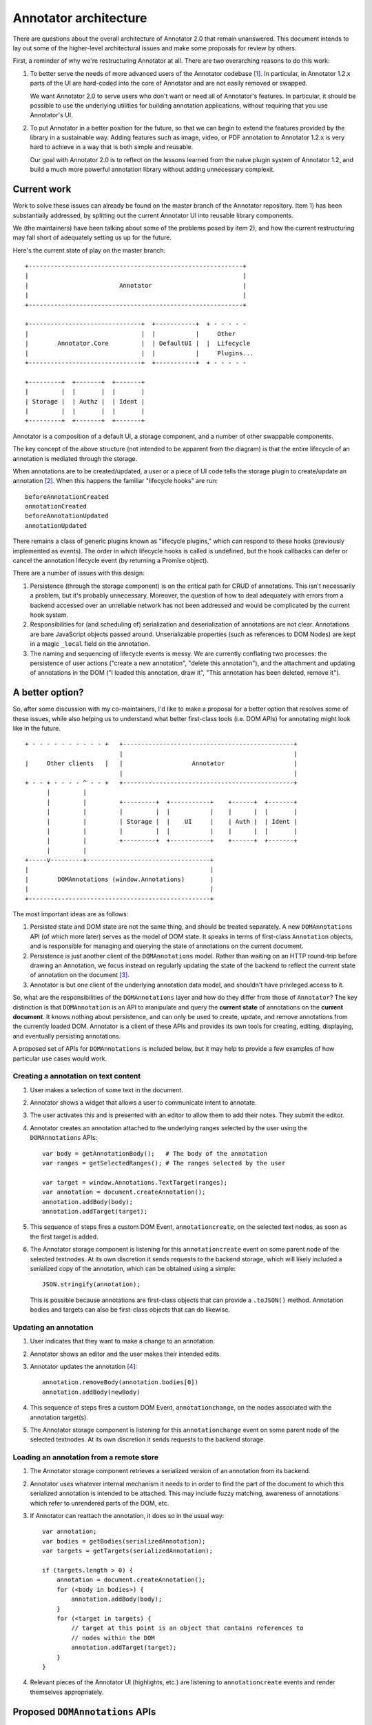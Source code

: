 Annotator architecture
======================

There are questions about the overall architecture of Annotator 2.0 that remain
unanswered. This document intends to lay out some of the higher-level
architectural issues and make some proposals for review by others.

First, a reminder of why we're restructuring Annotator at all. There are two
overarching reasons to do this work:

1.  To better serve the needs of more advanced users of the Annotator
    codebase [#adv]_. In particular, in Annotator 1.2.x parts of the UI are
    hard-coded into the core of Annotator and are not easily removed or swapped.

    We want Annotator 2.0 to serve users who don't want or need all of
    Annotator's features. In particular, it should be possible to use the
    underlying utilities for building annotation applications, without requiring
    that you use Annotator's UI.

2.  To put Annotator in a better position for the future, so that we can begin
    to extend the features provided by the library in a sustainable way. Adding
    features such as image, video, or PDF annotation to Annotator 1.2.x is very
    hard to achieve in a way that is both simple and reusable.

    Our goal with Annotator 2.0 is to reflect on the lessons learned from the
    naive plugin system of Annotator 1.2, and build a much more powerful
    annotation library without adding unnecessary complexit.

Current work
------------

Work to solve these issues can already be found on the master branch of the
Annotator repository. Item 1) has been substantially addressed, by splitting out
the current Annotator UI into reusable library components.

We (the maintainers) have been talking about some of the problems posed by item
2), and how the current restructuring may fall short of adequately setting us up
for the future.

Here's the current state of play on the master branch:

::

    +-----------------------------------------------------------+
    |                                                           |
    |                         Annotator                         |
    |                                                           |
    +-----------------------------------------------------------+

    +-------------------------------+  +-----------+  + - - - - -
    |                               |  |           |     Other
    |        Annotator.Core         |  | DefaultUI |  |  Lifecycle
    |                               |  |           |     Plugins...
    +-------------------------------+  +-----------+  + - - - - -

    +---------+  +-------+  +-------+
    |         |  |       |  |       |
    | Storage |  | Authz |  | Ident |
    |         |  |       |  |       |
    +---------+  +-------+  +-------+

Annotator is a composition of a default UI, a storage component, and a number of
other swappable components.

The key concept of the above structure (not intended to be apparent from the
diagram) is that the entire lifecycle of an annotation is mediated through the
storage.

When annotations are to be created/updated, a user or a piece of UI code tells
the storage plugin to create/update an annotation [#storage]_. When this happens
the familiar "lifecycle hooks" are run::

    beforeAnnotationCreated
    annotationCreated
    beforeAnnotationUpdated
    annotationUpdated

There remains a class of generic plugins known as "lifecycle plugins," which can
respond to these hooks (previously implemented as events). The order in which
lifecycle hooks is called is undefined, but the hook callbacks can defer or
cancel the annotation lifecycle event (by returning a Promise object).

There are a number of issues with this design:

1. Persistence (through the storage component) is on the critical path for CRUD
   of annotations. This isn't necessarily a problem, but it's probably
   unnecessary. Moreover, the question of how to deal adequately with errors
   from a backend accessed over an unreliable network has not been addressed and
   would be complicated by the current hook system.

2. Responsibilities for (and scheduling of) serialization and deserialization of
   annotations are not clear. Annotations are bare JavaScript objects passed
   around. Unserializable properties (such as references to DOM Nodes) are kept
   in a magic ``_local`` field on the annotation.

3. The naming and sequencing of lifecycle events is messy. We are currently
   conflating two processes: the persistence of user actions ("create a new
   annotation", "delete this annotation"), and the attachment and updating of
   annotations in the DOM ("I loaded this annotation, draw it", "This annotation
   has been deleted, remove it").

A better option?
----------------

So, after some discussion with my co-maintainers, I'd like to make a proposal
for a better option that resolves some of these issues, while also helping us to
understand what better first-class tools (i.e. DOM APIs) for annotating might
look like in the future.

::

    + - - - - - - - - - - +   +-----------------------------------------------+
                              |                                               |
    |     Other clients   |   |                   Annotator                   |
                              |                                               |
    + - - + - - - - ^ - - +   +-----------------------------------------------+
          |         |
          |         |         +---------+  +-----------+    +------+  +-------+
          |         |         |         |  |           |    |      |  |       |
          |         |         | Storage |  |    UI     |    | Auth |  | Ident |
          |         |         |         |  |           |    |      |  |       |
          |         |         +---------+  +-----------+    +------+  +-------+
          |         |
    +-----v---------+----------------------------------+
    |                                                  |
    |        DOMAnnotations (window.Annotations)       |
    |                                                  |
    +--------------------------------------------------+

The most important ideas are as follows:

1. Persisted state and DOM state are not the same thing, and should be treated
   separately. A new ``DOMAnnotations`` API (of which more later) serves as the
   model of DOM state. It speaks in terms of first-class ``Annotation`` objects,
   and is responsible for managing and querying the state of annotations on the
   current document.

2. Persistence is just another client of the ``DOMAnnotations`` model. Rather
   than waiting on an HTTP round-trip before drawing an Annotation, we focus
   instead on regularly updating the state of the backend to reflect the current
   state of annotation on the document [#persistence]_.

3. Annotator is but one client of the underlying annotation data model, and
   shouldn't have privileged access to it.

So, what are the responsibilities of the ``DOMAnnotations`` layer and how do
they differ from those of ``Annotator``? The key distinction is that
``DOMAnnotation`` is an API to manipulate and query the **current state** of
annotations on the **current document**. It knows nothing about persistence, and
can only be used to create, update, and remove annotations from the currently
loaded DOM. Annotator is a client of these APIs and provides its own tools for
creating, editing, displaying, and eventually persisting annotations.

A proposed set of APIs for ``DOMAnnotations`` is included below, but it may help
to provide a few examples of how particular use cases would work.

Creating a annotation on text content
~~~~~~~~~~~~~~~~~~~~~~~~~~~~~~~~~~~~~

1. User makes a selection of some text in the document.
2. Annotator shows a widget that allows a user to communicate intent to
   annotate.
3. The user activates this and is presented with an editor to allow them to add
   their notes. They submit the editor.
4. Annotator creates an annotation attached to the underlying ranges selected by
   the user using the ``DOMAnnotations`` APIs::

       var body = getAnnotationBody();   # The body of the annotation
       var ranges = getSelectedRanges(); # The ranges selected by the user

       var target = window.Annotations.TextTarget(ranges);
       var annotation = document.createAnnotation();
       annotation.addBody(body);
       annotation.addTarget(target);

5. This sequence of steps fires a custom DOM Event, ``annotationcreate``, on the
   selected text nodes, as soon as the first target is added.
6. The Annotator storage component is listening for this ``annotationcreate``
   event on some parent node of the selected textnodes. At its own discretion it
   sends requests to the backend storage, which will likely included a
   serialized copy of the annotation, which can be obtained using a simple::

       JSON.stringify(annotation);

   This is possible because annotations are first-class objects that can provide
   a ``.toJSON()`` method. Annotation bodies and targets can also be first-class
   objects that can do likewise.

Updating an annotation
~~~~~~~~~~~~~~~~~~~~~~

1. User indicates that they want to make a change to an annotation.
2. Annotator shows an editor and the user makes their intended edits.
3. Annotator updates the annotation [#changes]_::

       annotation.removeBody(annotation.bodies[0])
       annotation.addBody(newBody)

4. This sequence of steps fires a custom DOM Event, ``annotationchange``, on the
   nodes associated with the annotation target(s).
5. The Annotator storage component is listening for this ``annotationchange``
   event on some parent node of the selected textnodes. At its own discretion it
   sends requests to the backend storage.

Loading an annotation from a remote store
~~~~~~~~~~~~~~~~~~~~~~~~~~~~~~~~~~~~~~~~~

1. The Annotator storage component retrieves a serialized version of an
   annotation from its backend.
2. Annotator uses whatever internal mechanism it needs to in order to find the
   part of the document to which this serialized annotation is intended to be
   attached. This may include fuzzy matching, awareness of annotations which
   refer to unrendered parts of the DOM, etc.
3. If Annotator can reattach the annotation, it does so in the usual way::

       var annotation;
       var bodies = getBodies(serializedAnnotation);
       var targets = getTargets(serializedAnnotation);

       if (targets.length > 0) {
           annotation = document.createAnnotation();
           for (<body in bodies>) {
               annotation.addBody(body);
           }
           for (<target in targets) {
               // target at this point is an object that contains references to
               // nodes within the DOM
               annotation.addTarget(target);
           }
       }

4. Relevant pieces of the Annotator UI (highlights, etc.) are listening to
   ``annotationcreate`` events and render themselves appropriately.

Proposed ``DOMAnnotations`` APIs
--------------------------------

We introduce the Annotations global object, to serve as a canonical
location for annotation related types. In the short term, this can also
be used as a site for calling a polyfill, i.e.

::

    Annotations.polyfill()

Creating an annotation
~~~~~~~~~~~~~~~~~~~~~~

::

    var annotation = <Annotations | document>.createAnnotation();  # => Annotation

Rationale: by analogy with ``document.createElement(tagname)``, or
``document.createRange()``. Returns an object of type ``Annotation``.

Adding and removing targets
~~~~~~~~~~~~~~~~~~~~~~~~~~~

::

    annotation.addTarget(new Annotations.TextTarget(range));  # => void

and/or

::

    annotation.addTarget(new Annotations.ImageTarget(el, {x: 0, y: 0, w: 100, h: 50}));  # => void

targets are (by analogy with Range objects) live objects, in the sense
that mutating one previously added to an annotation is a valid operation.

We also provide:

::

    annotation.removeTarget(target);  # => void

Also, since addTarget is a void function, and by analogy with
``selection.removeAllRanges()``, it might be nice to provide:

::

    annotation.removeAllTargets();  # => void

Accessing annotation targets
~~~~~~~~~~~~~~~~~~~~~~~~~~~~

::

    annotation.targets

Rationale: few if any DOM natives have getter methods. We will need to
ensure that this property is appropriately isolated from internal state
or is immutable.

Removing an annotation
~~~~~~~~~~~~~~~~~~~~~~

::

    <Annotations | document>.removeAnnotation(annotation);

Rationale: this could conceivably be an instance method of
``Annotation`` called ``remove()``, but consider the following scenario.
I want to make an annotation that has targets in two different documents
(for example, to compare usage of a key word in two different texts). In
some circumstances it is possible to have access to more than one
document within a single execution context (e.g. iframes satisfying
`SOP <https://en.wikipedia.org/wiki/Same-origin_policy>`__), and I might
want to do something like:

::

    var annotation = document.createAnnotation();
    var documentB = document.querySelector('iframe').contentDocument;

    var rangeA = document.createRange();
    rangeA.selectNode(document.querySelector('h1'));

    var rangeB = documentB.createRange();
    rangeB.selectNode(documentB.querySelector('h1'));

    annotation.addTarget(Annotations.TextTarget([rangeA]));
    annotation.addTarget(Annotations.TextTarget([rangeB]));

This now raises the question of should I be able to find this annotation
by calling

::

    documentB.getAnnotations(documentB.querySelector('h1'));

My inclination is that we should, which presupposes that
``Annotation``\ s can be added and removed to different documents
independently, leading to the proposed API of
``document.removeAnnotation(<annotation>)``.

Querying annotations
~~~~~~~~~~~~~~~~~~~~

::

    <Annotations | document>.getAnnotations(<Node | NodeList>);  # => Array[Annotation]


Events
~~~~~~

Adding the first target to a new ``Annotation`` triggers an ``annotationcreate``
event on nodes associated with that target. The annotation is available at
``event.detail.annotation``.

Modifying an annotation (or any of its subproperties: targets, bodies,
other data, etc.) triggers an ``annotationchange`` event on every node
associated with that annotation's targets. In the event that a target is
removed, the event is also triggered on the nodes of the removed target. The
annotation is available at ``event.detail.annotation``.

Removing an annotation triggers an ``annotationremove`` event on every node
associated with that annotation's targets. The annotation is available at
``event.detail.annotation``.

----

.. rubric:: Footnotes

.. [#adv] We intend to do this while maintaining a similar ease-of-use for
          simpler needs.

.. [#storage] In fact, these calls are mediated through a wrapper called the
              ``StorageAdapter``, but this detail does not affect the current
              discussion.

.. [#persistence] This idea obviously nods towards many others who have done
                  serious thinking in this area: `Offline First
                  <http://offlinefirst.org/>`_, `SLEEP
                  <http://dataprotocols.org/sleep/>`_, `CouchDB
                  <http://dataprotocols.org/couchdb-replication/>`_.

.. [#changes] Open question: is there a nicer way to allow annotations to know
              that bodies have changed without requiring removal and addition of
              bodies like this.
